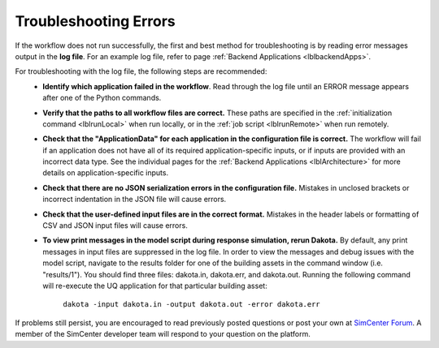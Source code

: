 .. _lbltroubleshooting:

Troubleshooting Errors
===========================

If the workflow does not run successfully, the first and best method for troubleshooting is by reading error messages output in the **log file**. For an example log file, refer to page :ref:`Backend Applications <lblbackendApps>`.


For troubleshooting with the log file, the following steps are recommended:
    - **Identify which application failed in the workflow**. Read through the log file until an ERROR message appears after one of the Python commands.
    - **Verify that the paths to all workflow files are correct.** These paths are specified in the :ref:`initialization command <lblrunLocal>` when run locally, or in the :ref:`job script <lblrunRemote>` when run remotely.
    - **Check that the "ApplicationData" for each application in the configuration file is correct.** The workflow will fail if an application does not have all of its required application-specific inputs, or if inputs are provided with an incorrect data type. See the individual pages for the :ref:`Backend Applications <lblArchitecture>` for more details on application-specific inputs.
    - **Check that there are no JSON serialization errors in the configuration file.** Mistakes in unclosed brackets or incorrect indentation in the JSON file will cause errors.
    - **Check that the user-defined input files are in the correct format.** Mistakes in the header labels or formatting of CSV and JSON input files will cause errors.
    - **To view print messages in the model script during response simulation, rerun Dakota.** By default, any print messages in input files are suppressed in the log file. In order to view the messages and debug issues with the model script, navigate to the results folder for one of the building assets in the command window (i.e. "results/1"). You should find three files: dakota.in, dakota.err, and dakota.out. Running the following command will re-execute the UQ application for that particular building asset:

        ``dakota -input dakota.in -output dakota.out -error dakota.err``


If problems still persist, you are encouraged to read previously posted questions or post your own at `SimCenter Forum <https://simcenter-messageboard.designsafe-ci.org/smf/index.php>`_. A member of the SimCenter developer team will respond to your question on the platform.
